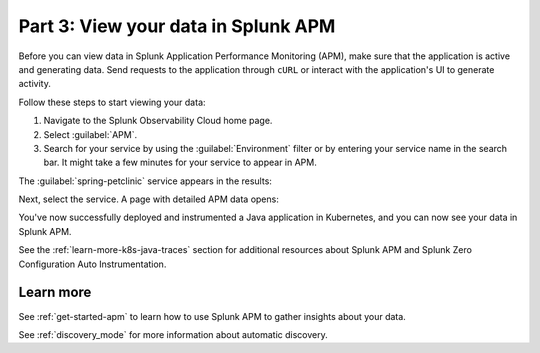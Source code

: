 .. _k8s-java-view-apm:

********************************************
Part 3: View your data in Splunk APM
********************************************

Before you can view data in Splunk Application Performance Monitoring (APM), make sure that the application is active and generating data. Send requests to the application through ``cURL`` or interact with the application's UI to generate activity.

Follow these steps to start viewing your data:

#. Navigate to the Splunk Observability Cloud home page.
#. Select :guilabel:`APM`.
#. Search for your service by using the :guilabel:`Environment` filter or by entering your service name in the search bar. It might take a few minutes for your service to appear in APM.

The :guilabel:`spring-petclinic` service appears in the results:

.. image:: /_images/get-started/k8s-java-traces-tutorial/spring-petclinic-search.png
    :width: 100%
    :alt: The Spring Petclinic service appears as a search result in the APM page.

Next, select the service. A page with detailed APM data opens:

.. image:: /_images/get-started/k8s-java-traces-tutorial/spring-petclinic-apm.png
    :width: 100%
    :alt: A view of the Splunk APM data for the Spring Petclinic service.

You've now successfully deployed and instrumented a Java application in Kubernetes, and you can now see your data in Splunk APM. 

See the :ref:`learn-more-k8s-java-traces` section for additional resources about Splunk APM and Splunk Zero Configuration Auto Instrumentation.

.. _learn-more-k8s-java-traces:

Learn more
=========================

See :ref:`get-started-apm` to learn how to use Splunk APM to gather insights about your data.

See :ref:`discovery_mode` for more information about automatic discovery.
